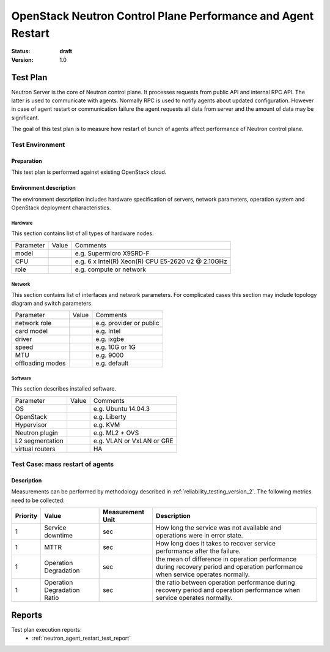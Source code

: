 .. _neutron_agent_restart_test_plan:

=============================================================
OpenStack Neutron Control Plane Performance and Agent Restart
=============================================================

:status: **draft**
:version: 1.0


Test Plan
=========

Neutron Server is the core of Neutron control plane. It processes requests
from public API and internal RPC API. The latter is used to communicate with
agents. Normally RPC is used to notify agents about updated configuration.
However in case of agent restart or communication failure the agent requests
all data from server and the amount of data may be significant.

The goal of this test plan is to measure how restart of bunch of agents
affect performance of Neutron control plane.


Test Environment
----------------

Preparation
^^^^^^^^^^^

This test plan is performed against existing OpenStack cloud.


Environment description
^^^^^^^^^^^^^^^^^^^^^^^

The environment description includes hardware specification of servers,
network parameters, operation system and OpenStack deployment characteristics.

Hardware
~~~~~~~~

This section contains list of all types of hardware nodes.

+-----------+-------+----------------------------------------------------+
| Parameter | Value | Comments                                           |
+-----------+-------+----------------------------------------------------+
| model     |       | e.g. Supermicro X9SRD-F                            |
+-----------+-------+----------------------------------------------------+
| CPU       |       | e.g. 6 x Intel(R) Xeon(R) CPU E5-2620 v2 @ 2.10GHz |
+-----------+-------+----------------------------------------------------+
| role      |       | e.g. compute or network                            |
+-----------+-------+----------------------------------------------------+

Network
~~~~~~~

This section contains list of interfaces and network parameters.
For complicated cases this section may include topology diagram and switch
parameters.

+------------------+-------+-------------------------+
| Parameter        | Value | Comments                |
+------------------+-------+-------------------------+
| network role     |       | e.g. provider or public |
+------------------+-------+-------------------------+
| card model       |       | e.g. Intel              |
+------------------+-------+-------------------------+
| driver           |       | e.g. ixgbe              |
+------------------+-------+-------------------------+
| speed            |       | e.g. 10G or 1G          |
+------------------+-------+-------------------------+
| MTU              |       | e.g. 9000               |
+------------------+-------+-------------------------+
| offloading modes |       | e.g. default            |
+------------------+-------+-------------------------+

Software
~~~~~~~~

This section describes installed software.

+-----------------+-------+---------------------------+
| Parameter       | Value | Comments                  |
+-----------------+-------+---------------------------+
| OS              |       | e.g. Ubuntu 14.04.3       |
+-----------------+-------+---------------------------+
| OpenStack       |       | e.g. Liberty              |
+-----------------+-------+---------------------------+
| Hypervisor      |       | e.g. KVM                  |
+-----------------+-------+---------------------------+
| Neutron plugin  |       | e.g. ML2 + OVS            |
+-----------------+-------+---------------------------+
| L2 segmentation |       | e.g. VLAN or VxLAN or GRE |
+-----------------+-------+---------------------------+
| virtual routers |       | HA                        |
+-----------------+-------+---------------------------+

Test Case: mass restart of agents
---------------------------------

Description
^^^^^^^^^^^

Measurements can be performed by methodology described in
:ref:`reliability_testing_version_2`. The following metrics need to be 
collected:

.. list-table::
   :header-rows: 1

   *
     - Priority
     - Value
     - Measurement Unit
     - Description
   *
     - 1
     - Service downtime
     - sec
     - How long the service was not available and operations were in error
       state.
   *
     - 1
     - MTTR
     - sec
     - How long does it takes to recover service performance after the failure.
   *
     - 1
     - Operation Degradation
     - sec
     - the mean of difference in operation performance during recovery period
       and operation performance when service operates normally.
   *
     - 1
     - Operation Degradation Ratio
     - sec
     - the ratio between operation performance during recovery period and
       operation performance when service operates normally.


Reports
=======

Test plan execution reports:
 * :ref:`neutron_agent_restart_test_report`
